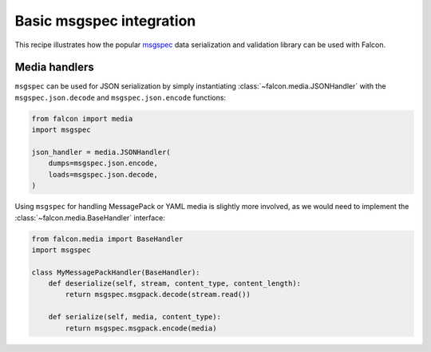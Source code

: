.. _msgspec-recipe:

Basic msgspec integration
=========================

This recipe illustrates how the popular
`msgspec <https://jcristharif.com/msgspec/>`__ data serialization and
validation library can be used with Falcon.

Media handlers
--------------

``msgspec`` can be used for JSON serialization by simply instantiating
:class:`~falcon.media.JSONHandler` with the ``msgspec.json.decode`` and
``msgspec.json.encode`` functions:

.. code:: python

    from falcon import media
    import msgspec

    json_handler = media.JSONHandler(
        dumps=msgspec.json.encode,
        loads=msgspec.json.decode,
    )

Using ``msgspec`` for handling MessagePack or YAML media is slightly more
involved, as we would need to implement the :class:`~falcon.media.BaseHandler`
interface:

.. code:: python

    from falcon.media import BaseHandler
    import msgspec

    class MyMessagePackHandler(BaseHandler):
        def deserialize(self, stream, content_type, content_length):
            return msgspec.msgpack.decode(stream.read())

        def serialize(self, media, content_type):
            return msgspec.msgpack.encode(media)
